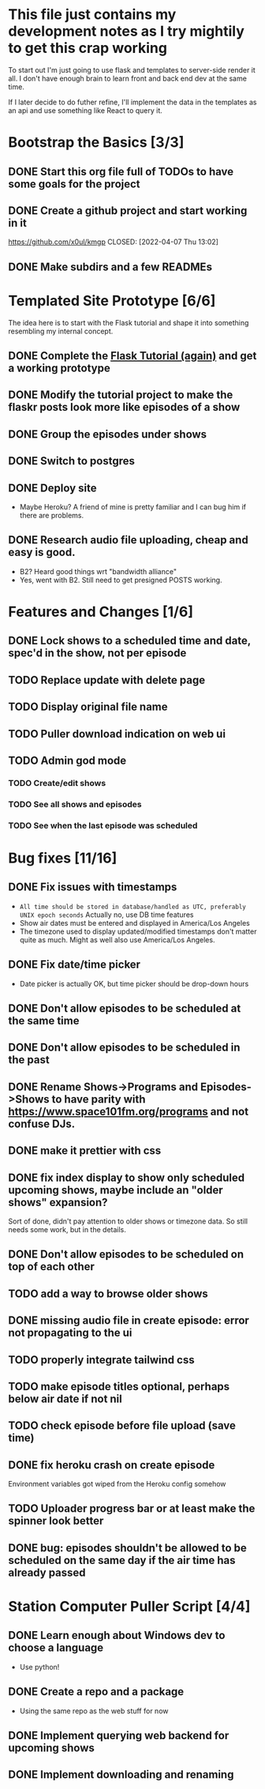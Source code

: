 * This file just contains my development notes as I try mightily to get this crap working
  To start out I'm just going to use flask and templates to
  server-side render it all. I don't have enough brain to learn front
  and back end dev at the same time.

  If I later decide to do futher refine, I'll implement the data in
  the templates as an api and use something like React to query it.

* Bootstrap the Basics [3/3]
** DONE Start this org file full of TODOs to have some goals for the project
   CLOSED: [2022-04-07 Thu 16:45]
** DONE Create a github project and start working in it
   https://github.com/x0ul/kmgp
   CLOSED: [2022-04-07 Thu 13:02]
** DONE Make subdirs and a few READMEs
   CLOSED: [2022-04-07 Thu 16:44]

* Templated Site Prototype [6/6]
  The idea here is to start with the Flask tutorial and shape it into
  something resembling my internal concept.
** DONE Complete the [[https://flask.palletsprojects.com/en/2.1.x/tutorial/][Flask Tutorial (again)]] and get a working prototype
   CLOSED: [2022-04-07 Thu 16:44]
** DONE Modify the tutorial project to make the flaskr posts look more like episodes of a show
   CLOSED: [2022-04-21 Thu 09:52]
** DONE Group the episodes under shows
   CLOSED: [2022-04-21 Thu 09:52]
** DONE Switch to postgres
   CLOSED: [2022-04-27 Wed 16:05]
** DONE Deploy site
   CLOSED: [2022-04-27 Wed 16:05]
   - Maybe Heroku? A friend of mine is pretty familiar and I can bug him if there are problems.
** DONE Research audio file uploading, cheap and easy is good.
   CLOSED: [2022-05-16 Mon 23:04]
   - B2? Heard good things wrt "bandwidth alliance"
   - Yes, went with B2. Still need to get presigned POSTS working.

* Features and Changes [1/6]
** DONE Lock shows to a scheduled time and date, spec'd in the show, not per episode
   CLOSED: [2022-06-28 Tue 12:21]
** TODO Replace update with delete page
** TODO Display original file name
** TODO Puller download indication on web ui
** TODO Admin god mode
*** TODO Create/edit shows
*** TODO See all shows and episodes
*** TODO See when the last episode was scheduled

* Bug fixes [11/16]
** DONE Fix issues with timestamps
   CLOSED: [2022-07-02 Sat 13:51]
   - ~All time should be stored in database/handled as UTC, preferably UNIX epoch seconds~ Actually no, use DB time features
   - Show air dates must be entered and displayed in America/Los Angeles
   - The timezone used to display updated/modified timestamps don't matter quite as much. Might as well also use America/Los Angeles.
** DONE Fix date/time picker
   CLOSED: [2022-06-28 Tue 12:03]
   - Date picker is actually OK, but time picker should be drop-down hours
** DONE Don't allow episodes to be scheduled at the same time
   CLOSED: [2022-07-01 Fri 16:41]
** DONE Don't allow episodes to be scheduled in the past
   CLOSED: [2022-06-28 Tue 12:03]
** DONE Rename Shows->Programs and Episodes->Shows to have parity with https://www.space101fm.org/programs and not confuse DJs.
   CLOSED: [2022-04-28 Thu 04:44]
** DONE make it prettier with css
   CLOSED: [2022-06-28 Tue 12:03]
** DONE fix index display to show only scheduled upcoming shows, maybe include an "older shows" expansion?
   CLOSED: [2022-05-02 Mon 08:23]
   Sort of done, didn't pay attention to older shows or timezone data. So still needs some work, but in the details.
** DONE Don't allow episodes to be scheduled on top of each other
   CLOSED: [2022-07-03 Sun 13:01]
** TODO add a way to browse older shows
** DONE missing audio file in create episode: error not propagating to the ui
   CLOSED: [2022-07-03 Sun 13:09]
** TODO properly integrate tailwind css
** TODO make episode titles optional, perhaps below air date if not nil
** TODO check episode before file upload (save time)
** DONE fix heroku crash on create episode
   CLOSED: [2022-05-27 Fri 19:16]
   Environment variables got wiped from the Heroku config somehow
** TODO Uploader progress bar or at least make the spinner look better
** DONE bug: episodes shouldn't be allowed to be scheduled on the same day if the air time has already passed
   CLOSED: [2022-07-03 Sun 13:36]

* Station Computer Puller Script [4/4]
** DONE Learn enough about Windows dev to choose a language
   CLOSED: [2022-04-27 Wed 16:08]
   - Use python!
** DONE Create a repo and a package
   CLOSED: [2022-07-02 Sat 11:52]
   - Using the same repo as the web stuff for now
** DONE Implement querying web backend for upcoming shows
   CLOSED: [2022-07-01 Fri 15:57]
** DONE Implement downloading and renaming
   CLOSED: [2022-07-02 Sat 11:52]
